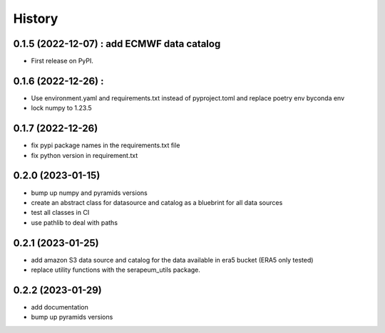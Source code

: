 =======
History
=======

0.1.5 (2022-12-07) : add ECMWF data catalog
------------------

* First release on PyPI.

0.1.6 (2022-12-26) :
------------------

* Use environment.yaml and requirements.txt instead of pyproject.toml and replace poetry env byconda env
* lock numpy to 1.23.5

0.1.7 (2022-12-26)
------------------

* fix pypi package names in the requirements.txt file
* fix python version in requirement.txt

0.2.0 (2023-01-15)
------------------

* bump up numpy and pyramids versions
* create an abstract class for datasource and catalog as a bluebrint for all data sources
* test all classes in CI
* use pathlib to deal with paths

0.2.1 (2023-01-25)
------------------

* add amazon S3 data source and catalog for the data available in era5 bucket (ERA5 only tested)
* replace utility functions with the serapeum_utils package.

0.2.2 (2023-01-29)
------------------

* add documentation
* bump up pyramids versions
